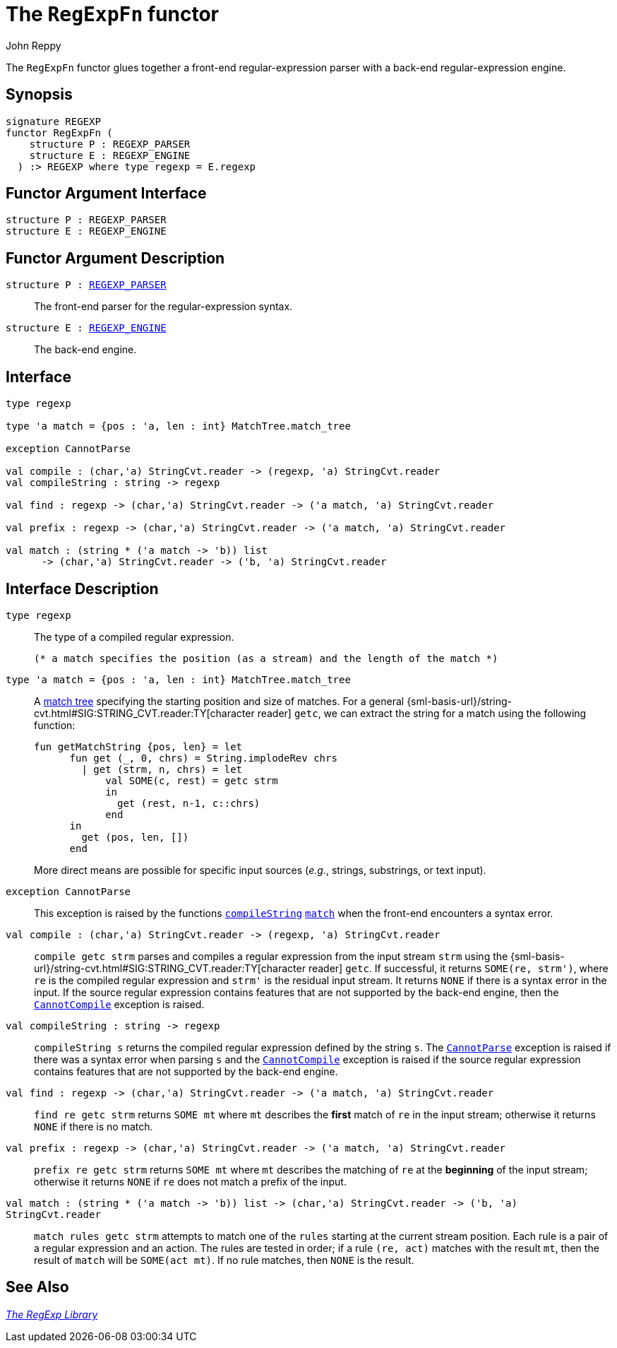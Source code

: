 = The `RegExpFn` functor
:Author: John Reppy
:Date: {release-date}
:stem: latexmath
:source-highlighter: pygments
:VERSION: {smlnj-version}

The `RegExpFn` functor glues together a front-end regular-expression
parser with a back-end regular-expression engine.

== Synopsis

[source,sml]
------------
signature REGEXP
functor RegExpFn (
    structure P : REGEXP_PARSER
    structure E : REGEXP_ENGINE
  ) :> REGEXP where type regexp = E.regexp
------------

== Functor Argument Interface

[source,sml]
------------
structure P : REGEXP_PARSER
structure E : REGEXP_ENGINE
------------

== Functor Argument Description

`[.kw]#structure# P : xref:sig-REGEXP_PARSER.adoc[REGEXP_PARSER]`::
  The front-end parser for the regular-expression syntax.

`[.kw]#structure# E : xref:sig-REGEXP_ENGINE.adoc[REGEXP_ENGINE]`::
  The back-end engine.

== Interface

[source,sml]
------------
type regexp

type 'a match = {pos : 'a, len : int} MatchTree.match_tree

exception CannotParse

val compile : (char,'a) StringCvt.reader -> (regexp, 'a) StringCvt.reader
val compileString : string -> regexp

val find : regexp -> (char,'a) StringCvt.reader -> ('a match, 'a) StringCvt.reader

val prefix : regexp -> (char,'a) StringCvt.reader -> ('a match, 'a) StringCvt.reader

val match : (string * ('a match -> 'b)) list
      -> (char,'a) StringCvt.reader -> ('b, 'a) StringCvt.reader
------------

== Interface Description

`[.kw]#type# regexp`::
  The type of a compiled regular expression.

  (* a match specifies the position (as a stream) and the length of the match *)
`[.kw]#type# 'a match = {pos : 'a, len : int} MatchTree.match_tree`::
  A xref:str-MatchTree.adoc#type:match_tree[match tree] specifying the starting
  position and size of matches.  For a general
  {sml-basis-url}/string-cvt.html#SIG:STRING_CVT.reader:TY[character reader] `getc`,
  we can extract the string for a match using the following function:
+
[source,sml]
------------
fun getMatchString {pos, len} = let
      fun get (_, 0, chrs) = String.implodeRev chrs
        | get (strm, n, chrs) = let
            val SOME(c, rest) = getc strm
            in
              get (rest, n-1, c::chrs)
            end
      in
        get (pos, len, [])
      end
------------
+
More direct means are possible for specific input sources (_e.g._, strings,
substrings, or text input).

[[exn:CannotParse]]
`[.kw]#exception# CannotParse`::
  This exception is raised by the functions xref:#val:compileString[`compileString`]
  xref:#val:match[`match`] when the front-end encounters a syntax error.

`[.kw]#val# compile : (char,'a) StringCvt.reader \-> (regexp, 'a) StringCvt.reader`::
  `compile getc strm` parses and compiles a regular expression from the input
  stream `strm` using the
  {sml-basis-url}/string-cvt.html#SIG:STRING_CVT.reader:TY[character reader] `getc`.
  If successful, it returns `SOME(re, strm')`, where `re` is the compiled
  regular expression and ``strm'`` is the residual input stream.  It returns
  `NONE` if there is a syntax error in the input.  If the source regular
  expression contains features that are not supported by the back-end engine,
  then the xref:str-RegExpSyntax.adoc#exn:CannotCompile[`CannotCompile`]
  exception is raised.

[[val:compileString]]
`[.kw]#val# compileString : string \-> regexp`::
  `compileString s` returns the compiled regular expression defined
  by the string `s`.  The xref:#exn:CannotParse[`CannotParse`] exception
  is raised if there was a syntax error when parsing `s` and the
  xref:str-RegExpSyntax.adoc#exn:CannotCompile[`CannotCompile`] exception
  is raised if  the source regular expression contains features that are
  not supported by the back-end engine.

`[.kw]#val# find : regexp \-> (char,'a) StringCvt.reader \-> ('a match, 'a) StringCvt.reader`::
  `find re getc strm` returns `SOME mt` where `mt` describes the *first*
  match of `re` in the input stream; otherwise it returns `NONE` if there
  is no match.

`[.kw]#val# prefix : regexp \-> (char,'a) StringCvt.reader \-> ('a match, 'a) StringCvt.reader`::
  `prefix re getc strm` returns `SOME mt` where `mt` describes the
  matching of `re` at the *beginning* of the input stream; otherwise it
  returns `NONE` if `re` does not match a prefix of the input.

[[val:match]]
`[.kw]#val# match : (string * ('a match \-> 'b)) list \-> (char,'a) StringCvt.reader \-> ('b, 'a) StringCvt.reader`::
  `match rules getc strm` attempts to match one of the `rules` starting at the
  current stream position.  Each rule is a pair of a regular expression and
  an action.  The rules are tested in order; if a rule `(re, act)` matches with
  the result `mt`, then the result of `match` will be `SOME(act mt)`.
  If no rule matches, then `NONE` is the result.

== See Also

xref:regexp-lib.adoc[__The RegExp Library__]
